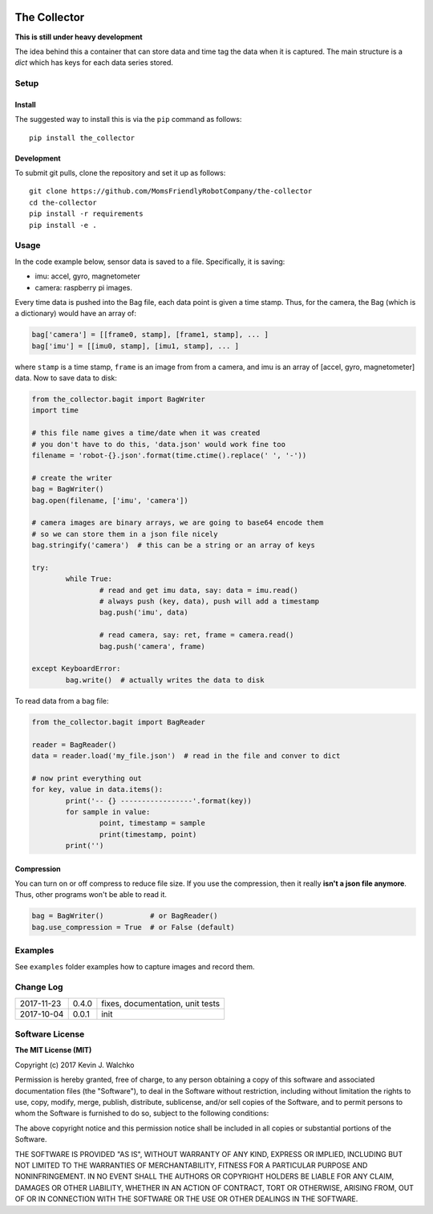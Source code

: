 .. image:: https://raw.githubusercontent.com/MomsFriendlyRobotCompany/the-collector/master/pics/header.jpg
    :align: center
    :width: 300px
    :target: https://github.com/MomsFriendlyRobotCompany/the-collector

The Collector
=================


.. image:: https://img.shields.io/pypi/v/the-collector.svg
    :target: https://pypi.python.org/pypi/the-collector/
    :alt: Latest Version
.. image:: https://img.shields.io/pypi/l/the-collector.svg
    :target: https://pypi.python.org/pypi/the-collector/
    :alt: License
.. image:: https://travis-ci.org/MomsFriendlyRobotCompany/the-collector.svg?branch=master
    :target: https://travis-ci.org/MomsFriendlyRobotCompany/the-collector
.. image:: https://img.shields.io/pypi/pyversions/the-collector.svg
    :target:  https://pypi.python.org/pypi/the-collector
.. image:: https://img.shields.io/pypi/format/the-collector.svg
    :target:  https://pypi.python.org/pypi/the-collector



**This is still under heavy development**

The idea behind this a container that can store data and time tag the data when
it is captured. The main structure is a `dict` which has keys for each data
series stored.

Setup
--------

Install
~~~~~~~~~~~~~

The suggested way to install this is via the ``pip`` command as follows::

	pip install the_collector

Development
~~~~~~~~~~~~~

To submit git pulls, clone the repository and set it up as follows::

	git clone https://github.com/MomsFriendlyRobotCompany/the-collector
	cd the-collector
	pip install -r requirements
	pip install -e .

Usage
--------

In the code example below, sensor data is saved to a file. Specifically, it is saving:

- imu: accel, gyro, magnetometer
- camera: raspberry pi images.

Every time data is pushed into the Bag file, each data point is given a time stamp.
Thus, for the camera, the Bag (which is a dictionary) would have an array of:

.. code-block:: python

	bag['camera'] = [[frame0, stamp], [frame1, stamp], ... ]
	bag['imu'] = [[imu0, stamp], [imu1, stamp], ... ]

where ``stamp`` is a time stamp, ``frame`` is an image from from a camera, and imu
is an array of [accel, gyro, magnetometer] data. Now to save data to disk:

.. code-block:: python

	from the_collector.bagit import BagWriter
	import time

	# this file name gives a time/date when it was created
	# you don't have to do this, 'data.json' would work fine too
	filename = 'robot-{}.json'.format(time.ctime().replace(' ', '-'))

	# create the writer
	bag = BagWriter()
	bag.open(filename, ['imu', 'camera'])

	# camera images are binary arrays, we are going to base64 encode them
	# so we can store them in a json file nicely
	bag.stringify('camera')  # this can be a string or an array of keys

	try:
		while True:
			# read and get imu data, say: data = imu.read()
			# always push (key, data), push will add a timestamp
			bag.push('imu', data)

			# read camera, say: ret, frame = camera.read()
			bag.push('camera', frame)

	except KeyboardError:
		bag.write()  # actually writes the data to disk

To read data from a bag file:

.. code-block:: python

	from the_collector.bagit import BagReader

	reader = BagReader()
	data = reader.load('my_file.json')  # read in the file and conver to dict

	# now print everything out
	for key, value in data.items():
		print('-- {} -----------------'.format(key))
		for sample in value:
			point, timestamp = sample
			print(timestamp, point)
		print('')

Compression
~~~~~~~~~~~~~~

You can turn on or off compress to reduce file size. If you use the compression,
then it really **isn't a json file anymore**. Thus, other programs won't be able
to read it.

.. code-block:: python

	bag = BagWriter()           # or BagReader()
	bag.use_compression = True  # or False (default)

Examples
---------

See ``examples`` folder	examples how to capture images and record them.

Change Log
-------------

========== ======= =============================
2017-11-23 0.4.0   fixes, documentation, unit tests
2017-10-04 0.0.1   init
========== ======= =============================

Software License
------------------------

**The MIT License (MIT)**

Copyright (c) 2017 Kevin J. Walchko

Permission is hereby granted, free of charge, to any person obtaining a copy of
this software and associated documentation files (the "Software"), to deal in
the Software without restriction, including without limitation the rights to
use, copy, modify, merge, publish, distribute, sublicense, and/or sell copies
of the Software, and to permit persons to whom the Software is furnished to do
so, subject to the following conditions:

The above copyright notice and this permission notice shall be included in all
copies or substantial portions of the Software.

THE SOFTWARE IS PROVIDED "AS IS", WITHOUT WARRANTY OF ANY KIND, EXPRESS OR
IMPLIED, INCLUDING BUT NOT LIMITED TO THE WARRANTIES OF MERCHANTABILITY, FITNESS
FOR A PARTICULAR PURPOSE AND NONINFRINGEMENT. IN NO EVENT SHALL THE AUTHORS OR
COPYRIGHT HOLDERS BE LIABLE FOR ANY CLAIM, DAMAGES OR OTHER LIABILITY, WHETHER
IN AN ACTION OF CONTRACT, TORT OR OTHERWISE, ARISING FROM, OUT OF OR IN
CONNECTION WITH THE SOFTWARE OR THE USE OR OTHER DEALINGS IN THE SOFTWARE.


